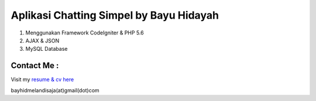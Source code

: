 ###################
Aplikasi Chatting Simpel by Bayu Hidayah
###################

1. Menggunakan Framework CodeIgniter & PHP 5.6
2. AJAX & JSON
3. MySQL Database

*******************
Contact Me :
*******************
Visit my `resume & cv here <https://bayhid.com>`_

bayhidmelandisaja(at)gmail(dot)com
